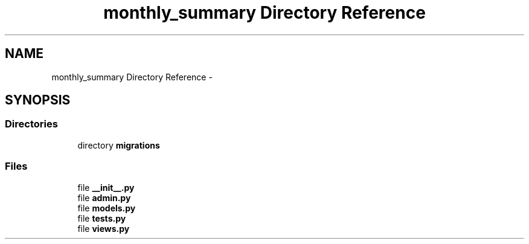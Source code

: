 .TH "monthly_summary Directory Reference" 3 "Fri Jul 8 2016" "WAM" \" -*- nroff -*-
.ad l
.nh
.SH NAME
monthly_summary Directory Reference \- 
.SH SYNOPSIS
.br
.PP
.SS "Directories"

.in +1c
.ti -1c
.RI "directory \fBmigrations\fP"
.br
.in -1c
.SS "Files"

.in +1c
.ti -1c
.RI "file \fB__init__\&.py\fP"
.br
.ti -1c
.RI "file \fBadmin\&.py\fP"
.br
.ti -1c
.RI "file \fBmodels\&.py\fP"
.br
.ti -1c
.RI "file \fBtests\&.py\fP"
.br
.ti -1c
.RI "file \fBviews\&.py\fP"
.br
.in -1c
